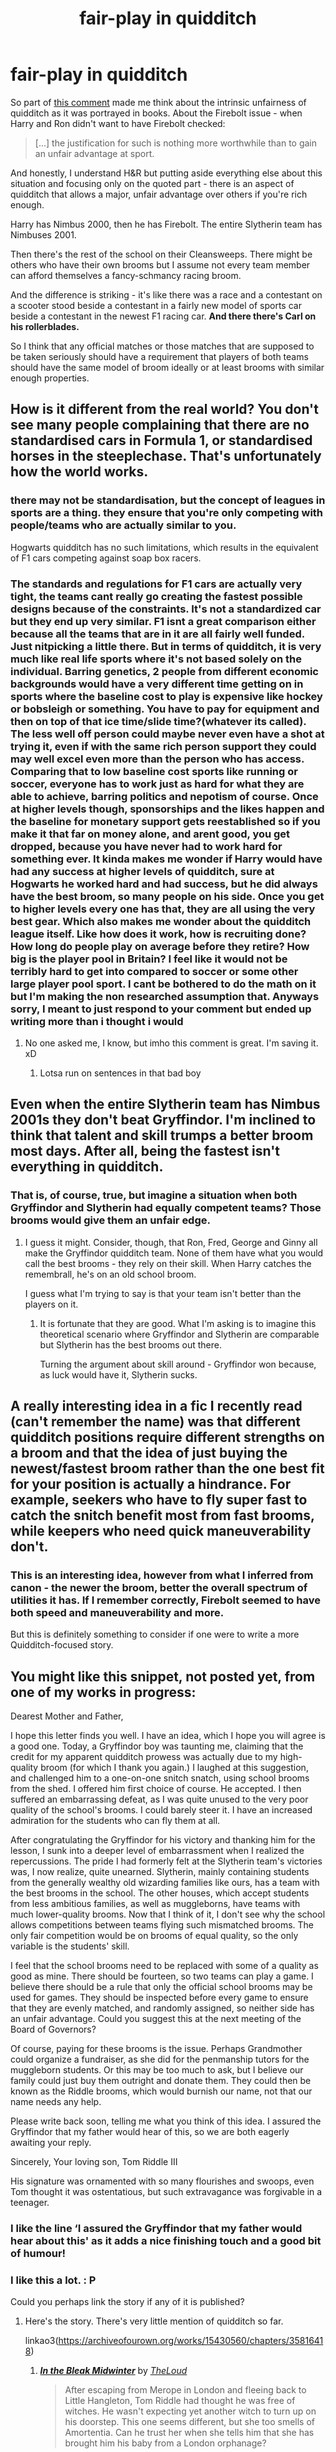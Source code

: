 #+TITLE: fair-play in quidditch

* fair-play in quidditch
:PROPERTIES:
:Author: Seiridis
:Score: 7
:DateUnix: 1587901622.0
:DateShort: 2020-Apr-26
:FlairText: Discussion
:END:
So part of [[https://www.reddit.com/r/HPfanfiction/comments/g82d7k/stories_that_have_hermione_taken_down_a_peg_or/folgh85?utm_source=share&utm_medium=web2x][this comment]] made me think about the intrinsic unfairness of quidditch as it was portrayed in books. About the Firebolt issue - when Harry and Ron didn't want to have Firebolt checked:

#+begin_quote
  [...] the justification for such is nothing more worthwhile than to gain an unfair advantage at sport.
#+end_quote

And honestly, I understand H&R but putting aside everything else about this situation and focusing only on the quoted part - there is an aspect of quidditch that allows a major, unfair advantage over others if you're rich enough.

Harry has Nimbus 2000, then he has Firebolt. The entire Slytherin team has Nimbuses 2001.

Then there's the rest of the school on their Cleansweeps. There might be others who have their own brooms but I assume not every team member can afford themselves a fancy-schmancy racing broom.

And the difference is striking - it's like there was a race and a contestant on a scooter stood beside a contestant in a fairly new model of sports car beside a contestant in the newest F1 racing car. *And there there's Carl on his rollerblades.*

So I think that any official matches or those matches that are supposed to be taken seriously should have a requirement that players of both teams should have the same model of broom ideally or at least brooms with similar enough properties.


** How is it different from the real world? You don't see many people complaining that there are no standardised cars in Formula 1, or standardised horses in the steeplechase. That's unfortunately how the world works.
:PROPERTIES:
:Author: ceplma
:Score: 8
:DateUnix: 1587903447.0
:DateShort: 2020-Apr-26
:END:

*** there may not be standardisation, but the concept of leagues in sports are a thing. they ensure that you're only competing with people/teams who are actually similar to you.

Hogwarts quidditch has no such limitations, which results in the equivalent of F1 cars competing against soap box racers.
:PROPERTIES:
:Author: Finite_Probability
:Score: 5
:DateUnix: 1587905593.0
:DateShort: 2020-Apr-26
:END:


*** The standards and regulations for F1 cars are actually very tight, the teams cant really go creating the fastest possible designs because of the constraints. It's not a standardized car but they end up very similar. F1 isnt a great comparison either because all the teams that are in it are all fairly well funded. Just nitpicking a little there. But in terms of quidditch, it is very much like real life sports where it's not based solely on the individual. Barring genetics, 2 people from different economic backgrounds would have a very different time getting on in sports where the baseline cost to play is expensive like hockey or bobsleigh or something. You have to pay for equipment and then on top of that ice time/slide time?(whatever its called). The less well off person could maybe never even have a shot at trying it, even if with the same rich person support they could may well excel even more than the person who has access. Comparing that to low baseline cost sports like running or soccer, everyone has to work just as hard for what they are able to achieve, barring politics and nepotism of course. Once at higher levels though, sponsorships and the likes happen and the baseline for monetary support gets reestablished so if you make it that far on money alone, and arent good, you get dropped, because you have never had to work hard for something ever. It kinda makes me wonder if Harry would have had any success at higher levels of quidditch, sure at Hogwarts he worked hard and had success, but he did always have the best broom, so many people on his side. Once you get to higher levels every one has that, they are all using the very best gear. Which also makes me wonder about the quidditch league itself. Like how does it work, how is recruiting done? How long do people play on average before they retire? How big is the player pool in Britain? I feel like it would not be terribly hard to get into compared to soccer or some other large player pool sport. I cant be bothered to do the math on it but I'm making the non researched assumption that. Anyways sorry, I meant to just respond to your comment but ended up writing more than i thought i would
:PROPERTIES:
:Author: idroj13
:Score: 4
:DateUnix: 1587906378.0
:DateShort: 2020-Apr-26
:END:

**** No one asked me, I know, but imho this comment is great. I'm saving it. xD
:PROPERTIES:
:Author: Seiridis
:Score: 1
:DateUnix: 1587919170.0
:DateShort: 2020-Apr-26
:END:

***** Lotsa run on sentences in that bad boy
:PROPERTIES:
:Author: idroj13
:Score: 2
:DateUnix: 1587928387.0
:DateShort: 2020-Apr-26
:END:


** Even when the entire Slytherin team has Nimbus 2001s they don't beat Gryffindor. I'm inclined to think that talent and skill trumps a better broom most days. After all, being the fastest isn't everything in quidditch.
:PROPERTIES:
:Author: solidariteten
:Score: 4
:DateUnix: 1587911024.0
:DateShort: 2020-Apr-26
:END:

*** That is, of course, true, but imagine a situation when both Gryffindor and Slytherin had equally competent teams? Those brooms would give them an unfair edge.
:PROPERTIES:
:Author: Seiridis
:Score: 3
:DateUnix: 1587918653.0
:DateShort: 2020-Apr-26
:END:

**** I guess it might. Consider, though, that Ron, Fred, George and Ginny all make the Gryffindor quidditch team. None of them have what you would call the best brooms - they rely on their skill. When Harry catches the remembrall, he's on an old school broom.

I guess what I'm trying to say is that your team isn't better than the players on it.
:PROPERTIES:
:Author: solidariteten
:Score: 2
:DateUnix: 1587919597.0
:DateShort: 2020-Apr-26
:END:

***** It is fortunate that they are good. What I'm asking is to imagine this theoretical scenario where Gryffindor and Slytherin are comparable but Slytherin has the best brooms out there.

Turning the argument about skill around - Gryffindor won because, as luck would have it, Slytherin sucks.
:PROPERTIES:
:Author: Seiridis
:Score: 2
:DateUnix: 1587920184.0
:DateShort: 2020-Apr-26
:END:


** A really interesting idea in a fic I recently read (can't remember the name) was that different quidditch positions require different strengths on a broom and that the idea of just buying the newest/fastest broom rather than the one best fit for your position is actually a hindrance. For example, seekers who have to fly super fast to catch the snitch benefit most from fast brooms, while keepers who need quick maneuverability don't.
:PROPERTIES:
:Author: sparksstorm
:Score: 5
:DateUnix: 1587915831.0
:DateShort: 2020-Apr-26
:END:

*** This is an interesting idea, however from what I inferred from canon - the newer the broom, better the overall spectrum of utilities it has. If I remember correctly, Firebolt seemed to have both speed and maneuverability and more.

But this is definitely something to consider if one were to write a more Quidditch-focused story.
:PROPERTIES:
:Author: Seiridis
:Score: 6
:DateUnix: 1587918974.0
:DateShort: 2020-Apr-26
:END:


** You might like this snippet, not posted yet, from one of my works in progress:

Dearest Mother and Father,

I hope this letter finds you well. I have an idea, which I hope you will agree is a good one. Today, a Gryffindor boy was taunting me, claiming that the credit for my apparent quidditch prowess was actually due to my high-quality broom (for which I thank you again.) I laughed at this suggestion, and challenged him to a one-on-one snitch snatch, using school brooms from the shed. I offered him first choice of course. He accepted. I then suffered an embarrassing defeat, as I was quite unused to the very poor quality of the school's brooms. I could barely steer it. I have an increased admiration for the students who can fly them at all.

After congratulating the Gryffindor for his victory and thanking him for the lesson, I sunk into a deeper level of embarrassment when I realized the repercussions. The pride I had formerly felt at the Slytherin team's victories was, I now realize, quite unearned. Slytherin, mainly containing students from the generally wealthy old wizarding families like ours, has a team with the best brooms in the school. The other houses, which accept students from less ambitious families, as well as muggleborns, have teams with much lower-quality brooms. Now that I think of it, I don't see why the school allows competitions between teams flying such mismatched brooms. The only fair competition would be on brooms of equal quality, so the only variable is the students' skill.

I feel that the school brooms need to be replaced with some of a quality as good as mine. There should be fourteen, so two teams can play a game. I believe there should be a rule that only the official school brooms may be used for games. They should be inspected before every game to ensure that they are evenly matched, and randomly assigned, so neither side has an unfair advantage. Could you suggest this at the next meeting of the Board of Governors?

Of course, paying for these brooms is the issue. Perhaps Grandmother could organize a fundraiser, as she did for the penmanship tutors for the muggleborn students. Or this may be too much to ask, but I believe our family could just buy them outright and donate them. They could then be known as the Riddle brooms, which would burnish our name, not that our name needs any help.

Please write back soon, telling me what you think of this idea. I assured the Gryffindor that my father would hear of this, so we are both eagerly awaiting your reply.

Sincerely, Your loving son, Tom Riddle III

His signature was ornamented with so many flourishes and swoops, even Tom thought it was ostentatious, but such extravagance was forgivable in a teenager.
:PROPERTIES:
:Author: MTheLoud
:Score: 2
:DateUnix: 1587945907.0
:DateShort: 2020-Apr-27
:END:

*** I like the line ‘I assured the Gryffindor that my father would hear about this' as it adds a nice finishing touch and a good bit of humour!
:PROPERTIES:
:Author: RavenclawHufflepuff
:Score: 2
:DateUnix: 1587966221.0
:DateShort: 2020-Apr-27
:END:


*** I like this a lot. : P

Could you perhaps link the story if any of it is published?
:PROPERTIES:
:Author: Seiridis
:Score: 2
:DateUnix: 1587974257.0
:DateShort: 2020-Apr-27
:END:

**** Here's the story. There's very little mention of quidditch so far.

linkao3([[https://archiveofourown.org/works/15430560/chapters/35816418]])
:PROPERTIES:
:Author: MTheLoud
:Score: 1
:DateUnix: 1587988940.0
:DateShort: 2020-Apr-27
:END:

***** [[https://archiveofourown.org/works/15430560][*/In the Bleak Midwinter/*]] by [[https://www.archiveofourown.org/users/TheLoud/pseuds/TheLoud][/TheLoud/]]

#+begin_quote
  After escaping from Merope in London and fleeing back to Little Hangleton, Tom Riddle had thought he was free of witches. He wasn't expecting yet another witch to turn up on his doorstep. This one seems different, but she too smells of Amortentia. Can he trust her when she tells him that she has brought him his baby from a London orphanage?
#+end_quote

^{/Site/:} ^{Archive} ^{of} ^{Our} ^{Own} ^{*|*} ^{/Fandom/:} ^{Harry} ^{Potter} ^{-} ^{J.} ^{K.} ^{Rowling} ^{*|*} ^{/Published/:} ^{2018-07-25} ^{*|*} ^{/Updated/:} ^{2020-02-23} ^{*|*} ^{/Words/:} ^{151919} ^{*|*} ^{/Chapters/:} ^{18/?} ^{*|*} ^{/Comments/:} ^{827} ^{*|*} ^{/Kudos/:} ^{1257} ^{*|*} ^{/Bookmarks/:} ^{424} ^{*|*} ^{/Hits/:} ^{22084} ^{*|*} ^{/ID/:} ^{15430560} ^{*|*} ^{/Download/:} ^{[[https://archiveofourown.org/downloads/15430560/In%20the%20Bleak%20Midwinter.epub?updated_at=1586540405][EPUB]]} ^{or} ^{[[https://archiveofourown.org/downloads/15430560/In%20the%20Bleak%20Midwinter.mobi?updated_at=1586540405][MOBI]]}

--------------

*FanfictionBot*^{2.0.0-beta} | [[https://github.com/tusing/reddit-ffn-bot/wiki/Usage][Usage]]
:PROPERTIES:
:Author: FanfictionBot
:Score: 1
:DateUnix: 1587988953.0
:DateShort: 2020-Apr-27
:END:


*** This would be about a decade away from where the story is now. Timeskip?
:PROPERTIES:
:Author: turbinicarpus
:Score: 1
:DateUnix: 1588043380.0
:DateShort: 2020-Apr-28
:END:

**** Lots of timeskips.
:PROPERTIES:
:Author: MTheLoud
:Score: 1
:DateUnix: 1588078382.0
:DateShort: 2020-Apr-28
:END:


** In international matches(Quidditch World Cup) it came across as the teams could choose what brooms they used, but they all opted for Firebolts. If they want they could have chosen slower brooms that allowed them finer movement maybe? And even the weasleys has their own brooms, they were just old and second/third/fourth hand
:PROPERTIES:
:Author: RavenclawHufflepuff
:Score: 1
:DateUnix: 1587901865.0
:DateShort: 2020-Apr-26
:END:

*** But that's what I'm talking about - they can choose whatever they want, which could be e.g. a specially commissioned new broom with all the best features that's not even available yet or maybe won't be at all.

In Hogwart's matches - how is it fair that one team has newest generation brooms while the other has brooms older than their grandparents? There should be a uniformity in my opinion.

I'm all for Harry being out there and crushing his opponents into the grass, but still.

Brooms are such a major, game-changing, so to say, in-game factor, is what I'm saying.
:PROPERTIES:
:Author: Seiridis
:Score: 2
:DateUnix: 1587902486.0
:DateShort: 2020-Apr-26
:END:

**** It's a school match. The school wouldn't be able to afford to do that and we see that the school brooms are really bad. Oliver Wood panicked when he thought Harry might have to play on one in a match. But as we see in canon, the broom clearly isn't everything, otherwise Slytherin would win every game. They don't. The Gryffindors have a more skilled team.

I see where you are coming from though
:PROPERTIES:
:Author: RavenclawHufflepuff
:Score: 5
:DateUnix: 1587902710.0
:DateShort: 2020-Apr-26
:END:
